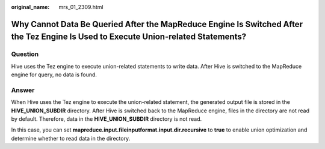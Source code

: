 :original_name: mrs_01_2309.html

.. _mrs_01_2309:

Why Cannot Data Be Queried After the MapReduce Engine Is Switched After the Tez Engine Is Used to Execute Union-related Statements?
===================================================================================================================================

Question
--------

Hive uses the Tez engine to execute union-related statements to write data. After Hive is switched to the MapReduce engine for query, no data is found.

Answer
------

When Hive uses the Tez engine to execute the union-related statement, the generated output file is stored in the **HIVE_UNION_SUBDIR** directory. After Hive is switched back to the MapReduce engine, files in the directory are not read by default. Therefore, data in the **HIVE_UNION_SUBDIR** directory is not read.

In this case, you can set **mapreduce.input.fileinputformat.input.dir.recursive** to **true** to enable union optimization and determine whether to read data in the directory.
